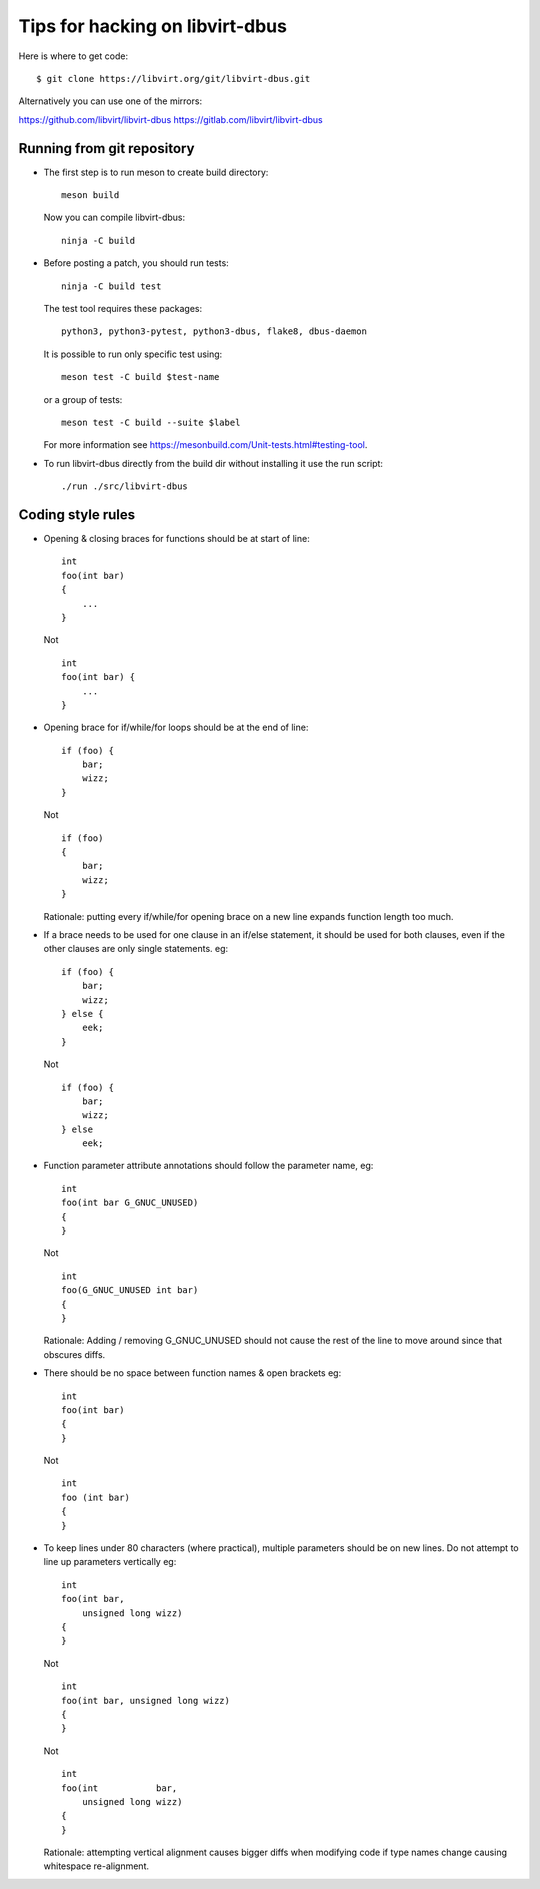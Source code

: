 ================================
Tips for hacking on libvirt-dbus
================================

Here is where to get code:

::

   $ git clone https://libvirt.org/git/libvirt-dbus.git

Alternatively you can use one of the mirrors:

https://github.com/libvirt/libvirt-dbus
https://gitlab.com/libvirt/libvirt-dbus


Running from git repository
===========================

* The first step is to run meson to create build directory:

  ::

     meson build

  Now you can compile libvirt-dbus:

  ::

     ninja -C build


* Before posting a patch, you should run tests:

  ::

     ninja -C build test

  The test tool requires these packages:

  ::

    python3, python3-pytest, python3-dbus, flake8, dbus-daemon

  It is possible to run only specific test using:

  ::

     meson test -C build $test-name

  or a group of tests:

  ::

     meson test -C build --suite $label

  For more information see https://mesonbuild.com/Unit-tests.html#testing-tool.


* To run libvirt-dbus directly from the build dir without installing it
  use the run script:

  ::

     ./run ./src/libvirt-dbus


Coding style rules
==================

* Opening & closing braces for functions should be at start of line:

  ::

     int
     foo(int bar)
     {
         ...
     }

  Not

  ::

     int
     foo(int bar) {
         ...
     }


* Opening brace for if/while/for loops should be at the end of line:

  ::

     if (foo) {
         bar;
         wizz;
     }

  Not

  ::

     if (foo)
     {
         bar;
         wizz;
     }

  Rationale: putting every if/while/for opening brace on a new line
  expands function length too much.


* If a brace needs to be used for one clause in an if/else statement,
  it should be used for both clauses, even if the other clauses are
  only single statements. eg:

  ::

     if (foo) {
         bar;
         wizz;
     } else {
         eek;
     }

  Not

  ::

     if (foo) {
         bar;
         wizz;
     } else
         eek;


* Function parameter attribute annotations should follow the parameter
  name, eg:

  ::

     int
     foo(int bar G_GNUC_UNUSED)
     {
     }

  Not

  ::

     int
     foo(G_GNUC_UNUSED int bar)
     {
     }

  Rationale: Adding / removing G_GNUC_UNUSED  should not cause the
  rest of the line to move around since that obscures diffs.


* There should be no space between function names & open brackets eg:

  ::

     int
     foo(int bar)
     {
     }

  Not

  ::

     int
     foo (int bar)
     {
     }


* To keep lines under 80 characters (where practical), multiple parameters
  should be on new lines. Do not attempt to line up parameters vertically eg:

  ::

     int
     foo(int bar,
         unsigned long wizz)
     {
     }

  Not

  ::

     int
     foo(int bar, unsigned long wizz)
     {
     }

  Not

  ::

     int
     foo(int           bar,
         unsigned long wizz)
     {
     }

  Rationale: attempting vertical alignment causes bigger diffs when
  modifying code if type names change causing whitespace re-alignment.
